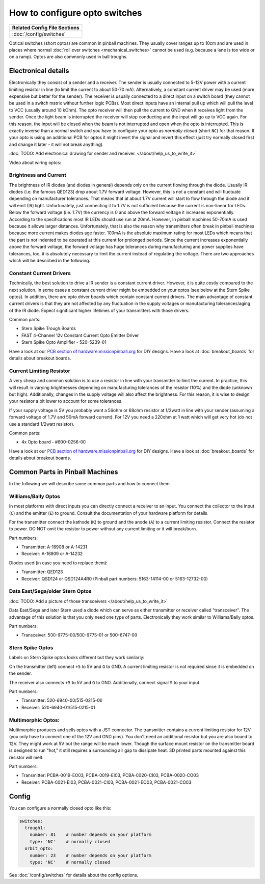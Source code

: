 How to configure opto switches
==============================

+------------------------------------------------------------------------------+
| Related Config File Sections                                                 |
+==============================================================================+
| :doc:`/config/switches`                                                      |
+------------------------------------------------------------------------------+

Optical switches (short optos) are common in pinball machines.
They usually cover ranges up to 10cm and are used in places where normal
:doc:`roll over switches <mechanical_switches>` cannot be used (e.g. because a
lane is too wide or on a ramp).
Optos are also commonly used in ball troughs.


Electronical details
--------------------

Electronically they consist of a sender and a receiver.
The sender is usually connected to 5-12V power with a current limiting resistor
in line (to limit the current to about 50-70 mA). Alternatively, a constant
current driver may be used (more expensive but better for the sender).
The receiver is usually connected to a direct input on a switch board (they
cannot be used in a switch matrix without further logic PCBs).
Most direct inputs have an internal pull up which will pull the level to VCC
(usually around 10 kOhm).
The opto receiver will then pull the current to GND when it receives light from
the sender.
Once the light beam is interrupted the receiver will stop conducting and the
input will go up to VCC again.
For this reason, the input will be closed when the beam is not interrupted and
open when the opto is interrupted.
This is exactly inverse than a normal switch and you have to configure your
opto as *normally closed* (short ``NC``) for that reason.
If your opto is using an additional PCB for optos it might invert the signal
and revert this effect (just try normally closed first and change it later -
it will not break anything).

:doc:`TODO: Add electronical drawing for sender and receiver. </about/help_us_to_write_it>`

Video about wiring optos:

.. youtube:: 7G8LFBbYNOY

Brightness and Current
~~~~~~~~~~~~~~~~~~~~~~

The brightness of IR diodes (and diodes in general) depends only on the current
flowing through the diode.
Usually IR diodes (i.e. the famous QED123) drop about 1.7V forward voltage.
However, this is not a constant and will fluctuate depending on manufacturer
tolerances.
That means that at about 1.7V current will start to flow through the diode
and it will emit (IR) light.
Unfortunately, just connecting it to 1.7V is not sufficient because the current
is non-linear for LEDs.
Below the forward voltage (i.e. 1.7V) the currency is 0 and above the forward voltage it
increases exponentially.
According to the specifications most IR LEDs should use run at 20mA.
However, in pinball machines 50-70mA is used because it allows larger distances.
Unfortunately, that is also the reason why transmitters often break in pinball
machines because more current makes diodes age faster.
100mA is the absolute maximum rating for most LEDs which means that the part
is not indented to be operated at this current for prolonged periods.
Since the current increases exponentially above the forward voltage, the
forward voltage has huge tolerances during manufacturing and power supplies
have tolerances, too, it is absolutely necessary to limit the current instead
of regulating the voltage.
There are two approaches which will be described in the following.

Constant Current Drivers
~~~~~~~~~~~~~~~~~~~~~~~~

Technically, the best solution to drive a IR sender is a constant current
driver.
However, it is quite costly compared to the next solution.
In some cases a constant current driver might be embedded on your optos
(see below at the Stern Spike optos).
In addition, there are opto driver boards which contain constant current
drivers.
The main advantage of constant current drivers is that they are not affected
by any fluctuation in the supply voltages or manufacturing tolerances/aging
of the IR diode.
Expect significant higher lifetimes of your transmitters with those drivers.

Common parts:

* Stern Spike Trough Boards
* FAST 4-Channel 12v Constant Current Opto Emitter Driver
* Stern Spike Opto Amplifier - 520-5239-01

Have a look at our
`PCB section of hardware.missionpinball.org <https://hardware.missionpinball.org/pcbs.html>`_
for DIY designs.
Have a look at :doc:`breakout_boards` for details about breakout boards.

Current Limiting Resistor
~~~~~~~~~~~~~~~~~~~~~~~~~

A very cheap and common solution is to use a resistor in line with your
transmitter to limit the current.
In practice, this will result in varying brightnesses depending on
manufacturing tolerances of the resistor (10%) and the diode (unknown but
high).
Additionally, changes in the supply voltage will also affect the brightness.
For this reason, it is wise to design your resistor a bit lower to account for
some tolerances.

If your supply voltage is 5V you probably want a 56ohm or 68ohm resistor at
1/2watt in line with your sender (assuming a forward voltage of 1.7V and 50mA
forward current).
For 12V you need a 220ohm at 1 watt which will get very hot (do not use a
standard 1/2watt resistor).

Common parts:

* 4x Opto board - #600-0256-00

Have a look at our
`PCB section of hardware.missionpinball.org <https://hardware.missionpinball.org/pcbs.html>`_
for DIY designs.
Have a look at :doc:`breakout_boards` for details about breakout boards.

Common Parts in Pinball Machines
--------------------------------

In the following we will describe some common parts and how to connect them.


Williams/Bally Optos
~~~~~~~~~~~~~~~~~~~~

.. image:: /mechs/images/williams_optos_front.jpg
.. image:: /mechs/images/williams_optos_back.jpg

In most platforms with direct inputs you can directly connect a receiver to an
input.
You connect the collector to the input (``C``) and the emitter (``E``) to ground.
Consult the documentation of your hardware platform for details.

For the transmitter connect the kathode (``K``) to ground and the anode (``A``) to a
current limiting resistor. Connect the resistor to power. DO NOT omit the
resistor to power without any current limiting or it will break/burn.

Part numbers:

* Transmitter: A-16908 or A-14231
* Receiver: A-16909 or A-14232

Diodes used (in case you need to replace them):

* Transmitter: QED123
* Receiver: QSD124 or QSD124A4R0 (Pinball part numbers: 5163-14114-00 or 5163-12732-00)

Data East/Sega/older Stern Optos
~~~~~~~~~~~~~~~~~~~~~~~~~~~~~~~~

:doc:`TODO: Add a picture of those transceivers </about/help_us_to_write_it>`

Data East/Sega and later Stern used a diode which can serve as either
transmitter or receiver called "transceiver".
The advantage of this solution is that you only need one type of parts.
Electronically they work similar to Williams/Bally optos.

Part numbers:

* Transceiver: 500-6775-00/500-6775-01 or 500-6747-00

Stern Spike Optos
~~~~~~~~~~~~~~~~~

Labels on Stern Spike optos looks different but they work similarly:

.. image:: /mechs/images/spike_optos_front.jpg

On the transmitter (left) connect ``+5`` to 5V and ``G`` to GND.
A current limiting resistor is not required since it is embedded on the sender.

The receiver also connects ``+5`` to 5V and ``G`` to GND.
Additionally, connect signal ``S`` to your input.

Part numbers:

* Transmitter: 520-6940-00/515-0215-00
* Receiver: 520-6940-01/515-0215-01

Multimorphic Optos:
~~~~~~~~~~~~~~~~~~~

.. image:: /mechs/images/multimorphic_optos.jpg

Multimorphic produces and sells optos with a JST connector.
The transmitter contains a current limiting resistor for 12V (you only have to
connect one of the 12V and GND pins). You don't need an additional resistor
but you are also bound to 12V. They might work at 5V but the range will be much
lower. Though the surface mount resistor on the transmitter board is designed to run
"hot," it still requires a surrounding air gap to dissipate heat. 3D printed parts
mounted against this resistor will melt.

Part numbers:

* Transmitter: PCBA-0019-EO03, PCBA-0019-EI03, PCBA-0020-CI03, PCBA-0020-CO03
* Receiver: PCBA-0021-EI03, PCBA-0021-CI03, PCBA-0021-EO03, PCBA-0021-CO03

Config
------

You can configure a normally closed opto like this:

.. code-block:: mpf-config

   switches:
     trough1:
       number: 81    # number depends on your platform
       type: 'NC'    # normally closed
     orbit_opto:
       number: 23    # number depends on your platform
       type: 'NC'    # normally closed

See :doc:`/config/switches` for details about the config options.

